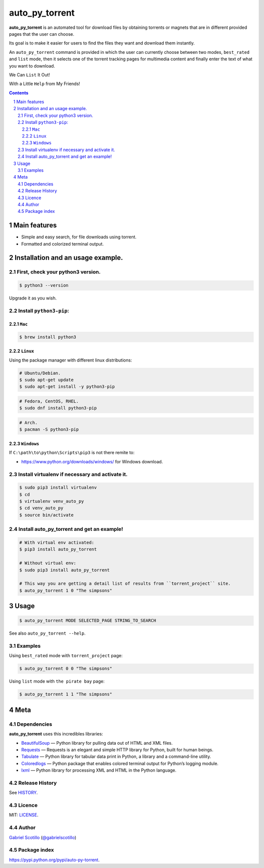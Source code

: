 auto_py_torrent
###############

**auto_py_torrent** is an automated tool for download files by obtaining torrents or magnets that are in different provided pages that the user can choose.

Its goal is to make it easier for users to find the files they want and download them instantly.
  
An ``auto_py_torrent`` command is provided in which the user can currently choose between two modes, ``best_rated`` and ``list`` mode, then it selects one of the torrent tracking pages for multimedia content and finally enter the text of what you want to download.

We Can ``List`` It Out!

.. image:: https://user-images.githubusercontent.com/6371898/28991985-b72c0340-7967-11e7-97a2-c33d96d43706.png
    :target: https://github.com/ocslegna/auto_py_torrent/



With a Little ``Help`` from My Friends!

.. image:: https://user-images.githubusercontent.com/6371898/28991984-b46bb402-7967-11e7-9d39-9f8b55362ac9.png
    :target: https://github.com/ocslegna/auto_py_torrent/



.. contents::

.. section-numbering::

Main features
=============

* Simple and easy search, for file downloads using torrent.
* Formatted and colorized terminal output.


Installation and an usage example.
==================================

First, check your python3 version.
----------------------------------

.. code-block:: bash

    $ python3 --version

Upgrade it as you wish.


Install ``python3-pip``:
------------------------

``Mac``
~~~~~~~
.. code-block:: bash

    $ brew install python3

``Linux``
~~~~~~~~
Using the package manager with different linux distributions:

.. code-block:: bash

    # Ubuntu/Debian.
    $ sudo apt-get update
    $ sudo apt-get install -y python3-pip    

.. code-block:: bash

    # Fedora, CentOS, RHEL.
    $ sudo dnf install python3-pip

.. code-block:: bash

    # Arch.
    $ pacman -S python3-pip


``Windows``
~~~~~~~~~~~

If ``C:\path\to\python\Scripts\pip3`` is not there remite to:

* `<https://www.python.org/downloads/windows/>`_
  for Windows download.


Install virtualenv if necessary and activate it.
------------------------------------------------

.. code-block:: bash

    $ sudo pip3 install virtualenv
    $ cd
    $ virtualenv venv_auto_py
    $ cd venv_auto_py
    $ source bin/activate


Install auto_py_torrent and get an example!
-------------------------------------------

.. code-block:: bash

    # With virtual env activated:
    $ pip3 install auto_py_torrent
    
    # Without virtual env:
    $ sudo pip3 install auto_py_torrent
    
    # This way you are getting a detail list of results from ``torrent_project`` site.
    $ auto_py_torrent 1 0 "The simpsons"


Usage
=====
.. code-block:: bash

    $ auto_py_torrent MODE SELECTED_PAGE STRING_TO_SEARCH


See also ``auto_py_torrent --help``.


Examples
--------

Using ``best_rated`` mode with ``torrent_project`` page:

.. code-block:: bash

    $ auto_py_torrent 0 0 "The simpsons"


Using ``list`` mode with ``the pirate bay`` page:

.. code-block:: bash

    $ auto_py_torrent 1 1 "The simpsons"


Meta
====

Dependencies
------------

**auto_py_torrent** uses this incredibles libraries:

* `BeautifulSoup <https://www.crummy.com/software/BeautifulSoup//>`_
  — Python library for pulling data out of HTML and XML files.
* `Requests <http://docs.python-requests.org/en/master/>`_
  — Requests is an elegant and simple HTTP library for Python, built for human beings.
* `Tabulate <https://bitbucket.org/astanin/python-tabulate>`_
  — Python library for tabular data print in Python, a library and a command-line utility.
* `Coloredlogs <https://pypi.python.org/pypi/coloredlogs/>`_
  — Python package that enables colored terminal output for Python’s logging module.
* `lxml <http://lxml.de/>`_
  — Python library for processing XML and HTML in the Python language.


Release History
---------------

See `HISTORY <https://github.com/ocslegna/auto_py_torrent/blob/master/HISTORY.rst>`_.


Licence
-------

MIT: `LICENSE <https://github.com/ocslegna/auto_py_torrent/blob/master/LICENSE>`_.


Author
-------

`Gabriel Scotillo`_  (`@gabrielscotillo`_)


Package index
-------------

`<https://pypi.python.org/pypi/auto-py-torrent>`_.


.. _Gabriel Scotillo: https://ocslegna.herokuapp.com
.. _@gabrielscotillo: https://twitter.com/gabrielscotillo
